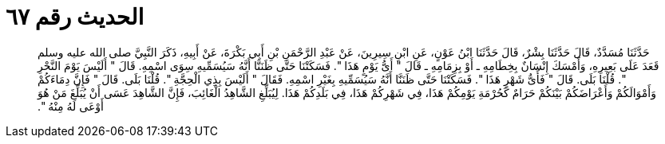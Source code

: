 
= الحديث رقم ٦٧

[quote.hadith]
حَدَّثَنَا مُسَدَّدٌ، قَالَ حَدَّثَنَا بِشْرٌ، قَالَ حَدَّثَنَا ابْنُ عَوْنٍ، عَنِ ابْنِ سِيرِينَ، عَنْ عَبْدِ الرَّحْمَنِ بْنِ أَبِي بَكْرَةَ، عَنْ أَبِيهِ، ذَكَرَ النَّبِيَّ صلى الله عليه وسلم قَعَدَ عَلَى بَعِيرِهِ، وَأَمْسَكَ إِنْسَانٌ بِخِطَامِهِ ـ أَوْ بِزِمَامِهِ ـ قَالَ ‏"‏ أَىُّ يَوْمٍ هَذَا ‏"‏‏.‏ فَسَكَتْنَا حَتَّى ظَنَنَّا أَنَّهُ سَيُسَمِّيهِ سِوَى اسْمِهِ‏.‏ قَالَ ‏"‏ أَلَيْسَ يَوْمَ النَّحْرِ ‏"‏‏.‏ قُلْنَا بَلَى‏.‏ قَالَ ‏"‏ فَأَىُّ شَهْرٍ هَذَا ‏"‏‏.‏ فَسَكَتْنَا حَتَّى ظَنَنَّا أَنَّهُ سَيُسَمِّيهِ بِغَيْرِ اسْمِهِ‏.‏ فَقَالَ ‏"‏ أَلَيْسَ بِذِي الْحِجَّةِ ‏"‏‏.‏ قُلْنَا بَلَى‏.‏ قَالَ ‏"‏ فَإِنَّ دِمَاءَكُمْ وَأَمْوَالَكُمْ وَأَعْرَاضَكُمْ بَيْنَكُمْ حَرَامٌ كَحُرْمَةِ يَوْمِكُمْ هَذَا، فِي شَهْرِكُمْ هَذَا، فِي بَلَدِكُمْ هَذَا‏.‏ لِيُبَلِّغِ الشَّاهِدُ الْغَائِبَ، فَإِنَّ الشَّاهِدَ عَسَى أَنْ يُبَلِّغَ مَنْ هُوَ أَوْعَى لَهُ مِنْهُ ‏"‏‏.‏